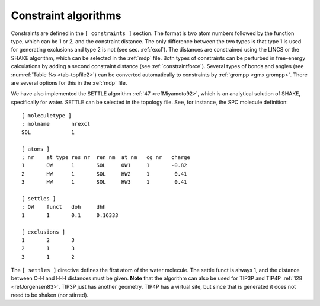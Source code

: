 .. _constraintalg:

Constraint algorithms
---------------------

Constraints are defined in the ``[ constraints ]`` section. The format is two atom numbers
followed by the function type, which can be 1 or 2, and the constraint
distance. The only difference between the two types is that type 1 is
used for generating exclusions and type 2 is not (see sec. :ref:`excl`).
The distances are constrained using the LINCS or the SHAKE algorithm,
which can be selected in the :ref:`mdp` file. Both types of constraints can be
perturbed in free-energy calculations by adding a second constraint
distance (see :ref:`constraintforce`). Several types of bonds and
angles (see :numref:`Table %s <tab-topfile2>`) can be converted automatically to
constraints by :ref:`grompp <gmx grompp>`. There are several options for this in the :ref:`mdp`
file.

We have also implemented the SETTLE
algorithm \ :ref:`47 <refMiyamoto92>`, which is an analytical solution of SHAKE, specifically for
water. SETTLE can be selected in the topology file. See, for instance,
the SPC molecule definition:

::

    [ moleculetype ]
    ; molname       nrexcl
    SOL             1

    [ atoms ]
    ; nr    at type res nr  ren nm  at nm   cg nr   charge
    1       OW      1       SOL     OW1     1       -0.82
    2       HW      1       SOL     HW2     1        0.41
    3       HW      1       SOL     HW3     1        0.41

    [ settles ]
    ; OW    funct   doh     dhh
    1       1       0.1     0.16333

    [ exclusions ]
    1       2       3
    2       1       3
    3       1       2

The ``[ settles ]`` directive defines the first atom of the
water molecule. The settle funct is always 1, and the distance between
O-H and H-H distances must be given. **Note** that the algorithm can
also be used for TIP3P and TIP4P \ :ref:`128 <refJorgensen83>`. TIP3P just has
another geometry. TIP4P has a virtual site, but since that is generated
it does not need to be shaken (nor stirred).
